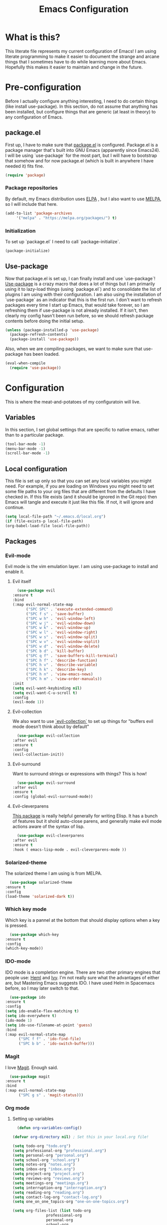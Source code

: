 #+TITLE: Emacs Configuration
* What is this?

  This literate file represents my current configuration of Emacs! I
  am using literate programming to make it easier to document the
  strange and arcane things that I sometimes have to do while learning
  more about Emacs. Hopefully this makes it easier to maintain and
  change in the future.

* Pre-configuration

  Before I actually configure anything interesting, I need to do
  certain things (like install use-package). In this section, do not
  assume that anything has been installed, but configure things that
  are generic (at least in theory) to any configuration of Emacs.

** package.el

   First up, I have to make sure that [[https://repo.or.cz/w/emacs.git/blob_plain/HEAD:/lisp/emacs-lisp/package.el][package.el]] is
   configured. Package.el is a package manager that's built into GNU
   Emacs (apparently since Emacs24). I will be using `use-package` for
   the most part, but I will have to bootstrap that somehow and for
   now package.el (which is built in anywhere I have needed it) fits
   fine.

   #+BEGIN_SRC emacs-lisp
     (require 'package)
   #+END_SRC 

*** Package repositories

    By default, my Emacs distribution uses [[http://elpa.gnu.org/][ELPA]] , but I also want to
    use [[https://melpa.org/][MELPA]], so I will include that here.  

    #+BEGIN_SRC emacs-lisp
      (add-to-list 'package-archives
		   '("melpa" . "https://melpa.org/packages/") t)
    #+END_SRC
*** Initialization

    To set up `package.el` I need to call `package-initialize`.
    
    #+BEGIN_SRC emacs-lisp
      (package-initialize)
    #+END_SRC

** Use-package

   Now that package.el is set up, I can finally install and use
   `use-package`! [[https://github.com/jwiegley/use-package/tree/a7422fb8ab1baee19adb2717b5b47b9c3812a84c#use-package][Use-package]] is a crazy macro that does a lot of
   things but I am primarily using it to lazy-load things (using
   `package.el`) and to consolidate the list of plugins I am using
   with their configuration. I am also using the installation of
   `use-package` as an indicator that this is the first run. I don't
   want to refresh packages every time I start up Emacs, that would
   take forever, so I am refreshing them if use-package is not already
   installed. If it isn't, then clearly my config hasn't been run
   before, so we should refresh package contents before doing the
   initial setup.

   #+BEGIN_SRC emacs-lisp
     (unless (package-installed-p 'use-package)
       (package-refresh-contents)
       (package-install 'use-package))
   #+END_SRC

   Also, when we are compiling packages, we want to make sure that
   use-package has been loaded.

   #+BEGIN_SRC emacs-lisp
     (eval-when-compile
       (require 'use-package))
   #+END_SRC
* Configuration
  
  This is where the meat-and-potatoes of my configuratoin will live.
** Variables

   In this section, I set global settings that are specific to native
   emacs, rather than to a particular package.

   #+BEGIN_SRC emacs-lisp
     (tool-bar-mode -1)
     (menu-bar-mode -1)
     (scroll-bar-mode -1)
   #+END_SRC
** Local configuration

   This file is set up only so that you can set any local variables
   you might need.  For example, if you are loading on Windows you
   might need to set some file paths to your org files that are
   different from the defaults I have checked in. If this file exists
   (and it should be ignored in the Git repo) then Emacs will tangle
   and execute it just like this file. If not, it will ignore and
   continue. 

   #+BEGIN_SRC emacs-lisp
     (setq local-file-path "~/.emacs.d/local.org")
     (if (file-exists-p local-file-path)
	 (org-babel-load-file local-file-path))
   #+END_SRC

** Packages
*** Evil-mode

    Evil mode is the vim emulation layer.  I am using use-package to
    install and enable it. 

**** Evil itself

     #+BEGIN_SRC emacs-lisp
       (use-package evil
	 :ensure t
	 :bind
	 (:map evil-normal-state-map
	       ("SPC SPC" . 'execute-extended-command)
	       ("SPC f s" . 'save-buffer)
	       ("SPC w h" . 'evil-window-left)
	       ("SPC w j" . 'evil-window-down)
	       ("SPC w k" . 'evil-window-up)
	       ("SPC w l" . 'evil-window-right)
	       ("SPC w s" . 'evil-window-split)
	       ("SPC w v" . 'evil-window-vsplit)
	       ("SPC w d" . 'evil-window-delete)
	       ("SPC b d" . 'kill-buffer)
	       ("SPC q f" . 'save-buffers-kill-terminal)
	       ("SPC h f" . 'describe-function)
	       ("SPC h v" . 'describe-variable)
	       ("SPC h k" . 'describe-key)
	       ("SPC h n" . 'view-emacs-news)
	       ("SPC h m" . 'view-order-manuals))
	 :init
	 (setq evil-want-keybinding nil)
	 (setq evil-want-C-u-scroll t)
	 :config
	 (evil-mode 1))
     #+END_SRC

**** Evil-collection

     We also want to use [[https://github.com/emacs-evil/evil-collection][`evil-collection`]] to set up things for
     "buffers evil mode doesn't think about by default"

     #+BEGIN_SRC emacs-lisp
       (use-package evil-collection
	 :after evil
	 :ensure t
	 :config
	 (evil-collection-init))
     #+END_SRC

**** Evil-surround

     Want to surround strings or expressions with things? This is how!

     #+BEGIN_SRC emacs-lisp
       (use-package evil-surround
	 :after evil
	 :ensure t
	 :config (global-evil-surround-mode))
     #+END_SRC

**** Evil-cleverparens

     [[https://github.com/luxbock/evil-cleverparens][This package]] is really helpful generally for writing Elisp. It
     has a bunch of features but it shold auto-close parens, and
     generally make evil mode actions aware of the syntax of lisp.

     #+BEGIN_SRC emacs-lisp
       (use-package evil-cleverparens
	 :after evil
	 :ensure t
	 :hook ( emacs-lisp-mode . evil-cleverparens-mode ))

     #+END_SRC
*** Solarized-theme

    The solarized theme I am using is from MELPA. 

    #+BEGIN_SRC emacs-lisp
      (use-package solarized-theme
	:ensure t
	:config
	(load-theme 'solarized-dark t))
    #+END_SRC

*** Which key mode

    Which key is a pannel at the bottom that should display options
    when a key is pressed.

    #+BEGIN_SRC emacs-lisp
      (use-package which-key
	:ensure t
	:config
	(which-key-mode))
    #+END_SRC
*** IDO-mode

    IDO mode is a completion engine. There are two other primary
    engines that people use: [[https://emacs-helm.github.io/helm/][Heml]] and [[https://github.com/abo-abo/swiper][Ivy]]. I'm not really sure what
    the advantages of either are, but Mastering Emacs suggests IDO. I
    have used Helm in Spacemacs before, so I may later switch to that.

    #+BEGIN_SRC emacs-lisp
      (use-package ido
	:ensure t
	:config
	(setq ido-enable-flex-matching t)
	(setq ido-everywhere t)
	(ido-mode 1)
	(setq ido-use-filename-at-point 'guess)
	:bind
	(:map evil-normal-state-map
	      ("SPC f f" . 'ido-find-file)
	      ("SPC b b" . 'ido-switch-buffer)))
    #+END_SRC
*** Magit

    I love [[https://magit.vc/][Magit]]. Enough said.

    #+BEGIN_SRC emacs-lisp
      (use-package magit
	:ensure t
	:bind
	(:map evil-normal-state-map
	      ("SPC g s" . 'magit-status)))
    #+END_SRC
*** Org mode
    
**** Setting up variables

     #+BEGIN_SRC emacs-lisp
       (defun org-variables-config()
					
	 (defvar org-directory nil) ; Set this in your local.org file!

	 (setq todo-org "todo.org")
	 (setq professional-org "professional.org")
	 (setq personal-org "personal.org")
	 (setq school-org "school.org")
	 (setq notes-org "notes.org")
	 (setq inbox-org "inbox.org")
	 (setq project-org "project.org")
	 (setq reviews-org "reviews.org")
	 (setq meetings-org "meetings.org")
	 (setq interruption-org "interruption.org")
	 (setq reading-org "reading.org")
	 (setq contact-log-org "contact-log.org")
	 (setq one_on_one_topics-org "one-on-one-topics.org")

	 (setq org-files-list (list todo-org
				    professional-org
				    personal-org
				    school-org
				    notes-org
				    inbox-org
				    project-org
				    meetings-org
				    interruption-org
				    reading-org
				    contact-log-org))

	 (setq org-agenda-files (mapcar
				 (lambda (c)
				   (concat org-directory c))
				 org-files-list))
	 )
     #+END_SRC

**** Require package

    #+BEGIN_SRC emacs-lisp
      (use-package org
	:ensure t
	:config
	(org-variables-config)
	(evil-define-key 'normal org-mode-map (kbd "SPC m i l") 'org-insert-link)
	(evil-define-key 'normal org-mode-map (kbd "SPC m d s") 'org-schedule)
	(evil-define-key 'normal org-mode-map (kbd "SPC m d d") 'org-deadline)
	(evil-define-key 'normal org-mode-map (kbd "SPC m s r") 'org-refile)
	(evil-define-key 'normal org-mode-map (kbd "SPC m s n") 'org-narrow-to-subtree)
	(evil-define-key 'normal org-mode-map (kbd "SPC m s w") 'widen)
	(evil-define-key 'normal org-mode-map (kbd "SPC m p") 'org-priority)
	:bind
	(:map evil-normal-state-map
	      ("SPC a o a" . 'org-agenda)
	      ("SPC a o c" . 'org-capture)))
    #+END_SRC

**** evil-org

     #+BEGIN_SRC emacs-lisp
       (use-package evil-org
	 :ensure t
	 :after org
	 :hook (org-mode . (lambda () evil-org-mode))
	 :config
	 (require 'evil-org-agenda)
	 (evil-org-agenda-set-keys))
     #+END_SRC

**** Org bullets

     A really cool plugin that makes pretty bullets

     #+BEGIN_SRC emacs-lisp
       (use-package org-bullets
	 :after org
	 :ensure t
	 :config
	 (add-hook 'org-mode-hook (lambda () (org-bullets-mode 1))))
     #+END_SRC
*** Editorconfig

    Editorconfig is a standard for keeping code editing settings in
    sync across tools and teams.  Someone can check in a .Editorconfig
    file at the root of a repo, and their editors should respect the
    settings. This should do that for me!

    #+BEGIN_SRC emacs-lisp
      (use-package editorconfig
	:ensure t
	:config
	(editorconfig-mode 1))
    #+END_SRC
*** Smartparens

    #+BEGIN_SRC emacs-lisp
      (use-package smartparens
	:ensure t
	:hook ( emacs-lisp-mode . smartparens-mode))
    #+END_SRC
* Sources

  + [[https://masteringemacs.org/article/beginners-guide-to-emacs][Mastering Emacs Beginners Guide]]
